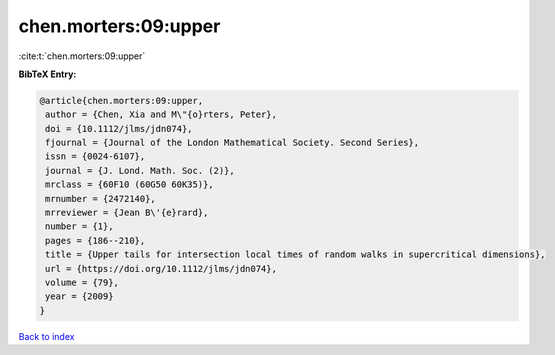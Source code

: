 chen.morters:09:upper
=====================

:cite:t:`chen.morters:09:upper`

**BibTeX Entry:**

.. code-block:: bibtex

   @article{chen.morters:09:upper,
    author = {Chen, Xia and M\"{o}rters, Peter},
    doi = {10.1112/jlms/jdn074},
    fjournal = {Journal of the London Mathematical Society. Second Series},
    issn = {0024-6107},
    journal = {J. Lond. Math. Soc. (2)},
    mrclass = {60F10 (60G50 60K35)},
    mrnumber = {2472140},
    mrreviewer = {Jean B\'{e}rard},
    number = {1},
    pages = {186--210},
    title = {Upper tails for intersection local times of random walks in supercritical dimensions},
    url = {https://doi.org/10.1112/jlms/jdn074},
    volume = {79},
    year = {2009}
   }

`Back to index <../By-Cite-Keys.rst>`_
